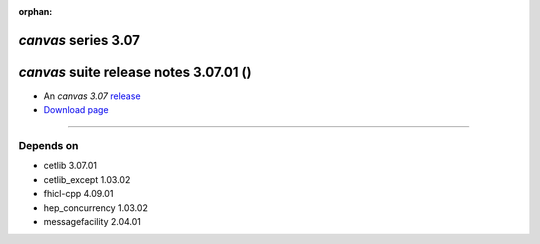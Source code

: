 :orphan:

*canvas* series 3.07
=====================


.. Optional description of series


.. New features

.. Other

.. Breaking changes


.. 
    h3(#releases){background:darkorange}. %{color:white}&nbsp; _canvas_ releases%


*canvas* suite release notes 3.07.01 ()
==============================================


* An *canvas 3.07* `release <releaseNotes>`_
* `Download page <https://scisoft.fnal.gov/scisoft/bundles/canvas/3.07.01/canvas-3.07.01.html>`_

.. External package changes

.. Bug fixes





------------

Depends on
----------

* cetlib 3.07.01 
* cetlib_except 1.03.02 
* fhicl-cpp 4.09.01 
* hep_concurrency 1.03.02 
* messagefacility 2.04.01 


..
    ###
    ### The following are lines that should be placed in the release notes
    ### pages of individual packages.
    ###

